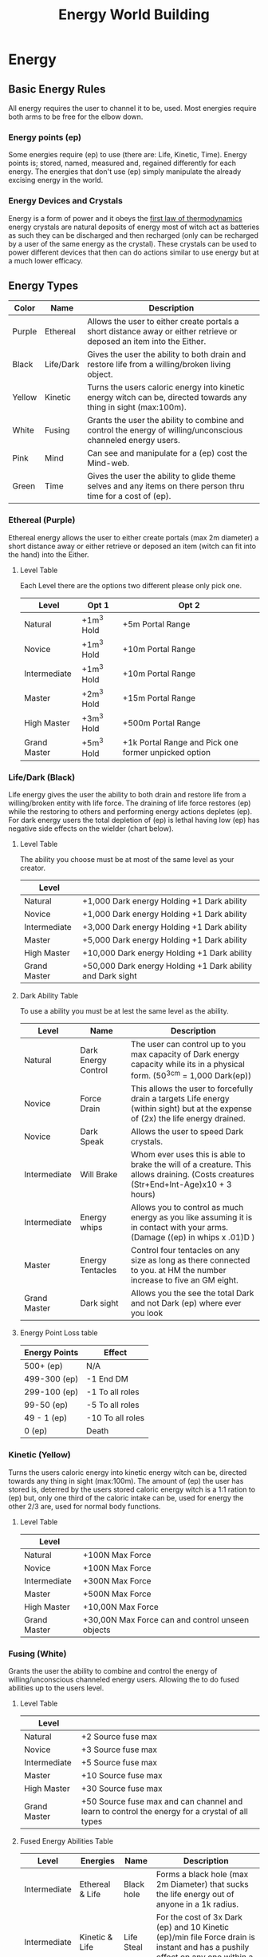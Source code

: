 #+TITLE: Energy World Building
#+HTML_HEAD: <link rel="stylesheet" type="text/css" href="https://gongzhitaao.org/orgcss/org.css"/>


* Energy
** Basic Energy Rules
All energy requires the user to channel it to be, used. Most energies require both arms to be free for the elbow down.
*** Energy points (ep)
Some energies require (ep) to use (there are: Life, Kinetic, Time). Energy points is; stored, named, measured and, regained differently for each energy. The energies that don't use (ep) simply manipulate the already excising energy in the world.   
*** Energy Devices and Crystals
Energy is a form of power and it obeys the [[https://en.wikipedia.org/wiki/First_law_of_thermodynamics][first law of thermodynamics]] energy crystals are natural deposits of energy most of witch act as batteries as such they can be discharged and then recharged (only can be recharged by a user of the same energy as the crystal). These crystals can be used to power different devices that then can do actions similar to use energy but at a much lower efficacy.    

** Energy Types
| Color  | Name      | Description                                                                                                           |
|--------+-----------+-----------------------------------------------------------------------------------------------------------------------|
| Purple | Ethereal  | Allows the user to either create portals a short distance away or either retrieve or deposed an item into the Either. |
| Black  | Life/Dark | Gives the user the ability to both drain and restore life from a willing/broken living object.                        |
| Yellow | Kinetic   | Turns the users caloric energy into kinetic energy witch can be, directed towards any thing in sight (max:100m).      |
| White  | Fusing    | Grants the user the ability to combine and control the energy of willing/unconscious channeled energy users.          |
| Pink   | Mind      | Can see and manipulate for a (ep) cost the Mind-web.                                                                  |
| Green  | Time      | Gives the user the ability to glide theme selves and any items on there person thru time for a cost of (ep).          |

*** Ethereal (Purple)
Ethereal energy allows the user to either create portals (max 2m diameter) a short distance away or either retrieve or deposed an item (witch can fit into the hand) into the Either.

**** Level Table
Each Level there are the options two different please only pick one.
| Level        | Opt 1      | Opt 2                                                |
|--------------+------------+------------------------------------------------------|
| Natural      | +1m^3 Hold | +5m Portal Range                                     |
| Novice       | +1m^3 Hold | +10m Portal Range                                    |
| Intermediate | +1m^3 Hold | +10m Portal Range                                    |
| Master       | +2m^3 Hold | +15m Portal Range                                    |
| High Master  | +3m^3 Hold | +500m Portal Range                                   |
| Grand Master | +5m^3 Hold | +1k Portal Range and Pick one former unpicked option |

*** Life/Dark (Black)
 Life energy gives the user the ability to both drain and restore life from a willing/broken entity with life force. The draining of life force restores (ep) while the restoring to others and performing energy actions depletes (ep). For dark energy users the total depletion of (ep) is lethal having low (ep) has negative side effects on the wielder (chart below).

**** Level Table
The ability you choose must be at most of the same level as your creator.
| Level        |                                                            |
|--------------+------------------------------------------------------------|
| Natural      | +1,000 Dark energy Holding +1 Dark ability                 |
| Novice       | +1,000 Dark energy Holding +1 Dark ability                 |
| Intermediate | +3,000 Dark energy Holding +1 Dark ability                 |
| Master       | +5,000 Dark energy Holding +1 Dark ability                 |
| High Master  | +10,000 Dark energy Holding +1 Dark ability                |
| Grand Master | +50,000 Dark energy Holding +1 Dark ability and Dark sight |
**** Dark Ability Table
To use a ability you must be at lest the same level as the ability. 
| Level        | Name                | Description                                                                                                                         |
|--------------+---------------------+-------------------------------------------------------------------------------------------------------------------------------------|
| Natural      | Dark Energy Control | The user can control up to you max capacity of Dark energy capacity while its in a physical form. (50^3cm = 1,000 Dark(ep))         |
| Novice       | Force Drain         | This allows the user to forcefully drain a targets Life energy (within sight) but at the expense of (2x) the life energy drained.   |
| Novice       | Dark Speak          | Allows the user to speed Dark crystals.                                                                                             |
| Intermediate | Will Brake          | Whom ever uses this is able to brake the will of a creature. This allows draining. (Costs creatures (Str+End+Int-Age)x10 + 3 hours) |
| Intermediate | Energy whips        | Allows you to control as much energy as you like assuming it is in contact with your arms. (Damage ((ep) in whips x .01)D )         |
| Master       | Energy Tentacles    | Control four tentacles on any size as long as there connected to you. at HM the number increase to five an GM eight.                |
| Grand Master | Dark sight          | Allows you the see the total Dark and not Dark (ep) where ever you look                                                             |
**** Energy Point Loss table
| Energy Points | Effect           |
|---------------+------------------|
| 500+ (ep)     | N/A              |
| 499-300 (ep)  | -1 End DM        |
| 299-100 (ep)  | -1 To all roles  |
| 99-50 (ep)    | -5 To all roles  |
| 49 - 1 (ep)   | -10 To all roles |
| 0 (ep)        | Death            |

*** Kinetic (Yellow)
 Turns the users caloric energy into kinetic energy witch can be, directed towards any thing in sight (max:100m). The amount of (ep) the user has stored is, deterred by the users stored caloric energy witch is a 1:1 ration to (ep) but, only one third of the caloric intake can be, used for energy the other 2/3 are, used for normal body functions.

**** Level Table
| Level        |                                                  |
|--------------+--------------------------------------------------|
| Natural      | +100N Max Force                                  |
| Novice       | +100N Max Force                                  |
| Intermediate | +300N Max Force                                  |
| Master       | +500N Max Force                                  |
| High Master  | +10,00N Max Force                                |
| Grand Master | +30,00N Max Force can and control unseen objects |

*** Fusing (White)
Grants the user the ability to combine and control the energy of willing/unconscious channeled energy users. Allowing the to do fused abilities up to the users level.

**** Level Table
| Level        |                                                                                   |
|--------------+-----------------------------------------------------------------------------------|
| Natural      | +2 Source fuse max                                                                |
| Novice       | +3 Source fuse max                                                                |
| Intermediate | +5 Source fuse max                                                                |
| Master       | +10 Source fuse max                                                               |
| High Master  | +30 Source fuse max                                                               |
| Grand Master | +50 Source fuse max and can channel and learn to control the energy for a crystal of all types |

**** Fused Energy Abilities Table
| Level        | Energies        | Name       | Description                                                                                                                                     |
|--------------+-----------------+------------+-------------------------------------------------------------------------------------------------------------------------------------------------|
| Intermediate | Ethereal & Life | Black hole | Forms a black hole (max 2m Diameter) that sucks the life energy out of anyone in a 1k radius.                                                   |
| Intermediate | Kinetic & Life  | Life Steal | For the cost of 3x Dark (ep) and 10 Kinetic (ep)/min file Force drain is instant and has a pushily effect on any one within a 1m of the victim. |
|              |                 |            |                                                                                                                                                 |

*** Mind (Pink)
Can see and manipulate for a (ep) cost the Mind-web. the Mind-web is both the web of ideas in ones mind as well as the web of ideas amongst individuals and groups. Energy points must be used to do any manipulations to find the (ep) cost multiply the group size by the manipulation size to get the total (ep) cost. Mind energy is gained by daring minds of one the user has killed this will permanently leave the user with this persons memories witch will lead to insanity of time as well as loss of ones selfie.    

**** Level Table
| Level        |                                                                                      |
|--------------+--------------------------------------------------------------------------------------|
| Natural      | Can only see the web on a individual level and can't manipulate it.                  |
| Novice       | Can only see the web on a individual level and can only do small manipulations it.   |
| Intermediate | Can only see the web on a Small Group level and can only do small manipulations it.  |
| Master       | Can only see the web on a Small Group level and can only do medium manipulations it. |
| High Master  | Can only see the web on a Large Group level and can only do medium manipulations it. |
| Grand Master | Can see the web on a total level and can do Large manipulations it.                  |
***** Groups Sizes
| Size       | Number of people | (ep) cost |
|------------+------------------+-----------|
| Individual |                1 |         1 |
| Small      |               10 |         5 |
| Large      |              100 |        10 |
| Total      |              All |        15 |
***** Manipulation sizes
| Size   |                               | (ep) cost |
|--------+-------------------------------+-----------|
| Small  | A detail                      |         1 |
| Medium | Multiple details up to five   |         5 |
| Large  | Total fabrication of a memory |        10 |

*** Time (Green)
Gives the user the ability to glide theme selves and any items on there person thru time for a cost of (ep), But either traveling too fast or to far can have severe side effects in the forum of uncontrollable displacement thru time. Whilst traveling thru time the user will NOT be move in position relative the nearest gravitational body of ant lest 3/10G . 

**** Level Table
For jumps larger than the max safe time refer the function blow.
| Level        |                       |
|--------------+-----------------------|
| Natural      | Max safe travel 5m.   |
| Novice       | Max safe travel 15m.  |
| Intermediate | Max safe travel 25m.  |
| Master       | Max safe travel 30m.  |
| High Master  | Max safe travel 60m.  |
| Grand Master | Max safe travel 100m. |
***** Jump distance function
This is used to both find and, represent how to find the random variation in time energy time travel.    

#+BEGIN_SRC python :results output
  import random

  timeJumped = 5 #Change to the Time being jumped.
  level = 0 #Change to current level Nat:0, Nov:1, Int:2, Ma:3, Hm:4 and, Gm:5.
  doLastJumpCalc = False # Do you whant to do the last jump calc? true = yes false = no
  timeSinceLastJump = 0 # How long has it been since the last jump?
  lastJumpDistance = 0 # How long was your last jump?

  def levelMax(level):
	    if level == 0 : return 5
	    elif level == 1 : return 15
	    elif level == 2 : return 25
	    elif level == 3 : return 30
	    elif level == 4 : return 60
	    elif level == 5 : return 100
	    else: return 5

  def timeJumpedOver(timeJumped,level):
	    timeJumpedOver = timeJumped - levelMax(level)
	    if timeJumped < 0: return 0
	    else: return timeJumpedOver

  def timeJumpedOverPercentage(timeJumped,level,doLastJumpCalc,timeSinceLastJump,lastJumpDistance):
	    if(doLastJumpCalc == True and lastJumpDistance > timeSinceLastJump and timeSinceLastJump != 0):
		      return timeJumped/(levelMax(level) - (lastJumpDistance - timeSinceLastJump))
	    elif timeSinceLastJump == 0: return 1
	    else: return timeJumped/levelMax(level)

  def jumpedBackDistance(level,timeJumped,timeJumpedOver,doLastJumpCalc,timeSinceLastJump,lastJumpDistance):
	    if levelMax(level) == timeJumped and doLastJumpCalc == False: return timeJumped
	    elif timeJumpedOverPercentage(timeJumped,level,doLastJumpCalc,timeSinceLastJump,lastJumpDistance) <= 1: return timeJumped + random.uniform(levelMax(level)*1, levelMax(level)*2) 
	    elif timeJumpedOverPercentage(timeJumped,level,doLastJumpCalc,timeSinceLastJump,lastJumpDistance) <= 2: return timeJumped + random.uniform(levelMax(level)*2, levelMax(level)*4) 
	    elif timeJumpedOverPercentage(timeJumped,level,doLastJumpCalc,timeSinceLastJump,lastJumpDistance) <= 3: return timeJumped + random.uniform(levelMax(level)*3, levelMax(level)*5) 
	    elif timeJumpedOverPercentage(timeJumped,level,doLastJumpCalc,timeSinceLastJump,lastJumpDistance) <= 5: return timeJumped + random.uniform(levelMax(level)*4, levelMax(level)*6)
	    else: return -1


  def printOutput(level,timeJumped,timeJumpedOverPercentage,doLastJumpCalc,timeSinceLastJump,lastJumpDistance):
	    print("Jumped", jumpedBackDistance(level,timeJumped,timeJumpedOver,doLastJumpCalc,timeSinceLastJump,lastJumpDistance), "minutes back in time.")
  printOutput(level,timeJumped,timeJumpedOverPercentage,doLastJumpCalc,timeSinceLastJump,lastJumpDistance)
#+END_SRC

#+RESULTS:
: Jumped 5 minutes back in time.
* Items
** Weapons
Naming conventions Martian:M### UN:EDF### <Name> WC:Country/### CE:The_Grate <Name> SS:<Leader>-###
Type Designations Energy Weapon:EW Rail-gun:RG Lazier:LZ Propellant:PP
Effective range is for earth like conditions.         
*** Ranged
**** M172 RG
2D + 1, 20 R, 2R/S, ER 30m
**** EDF103 Sandy PP
3D + 2, 10 R, 1R/S, ER 100m
**** WCUS/184 RG
1D, 320 R, 15R/S, ER 30m
**** The_Grate Liberator PP
1D + 2, 10 R, 1R/S, ER 20m
**** SS_PeterI-798 LZ
***** Charge Blast
6D, 2 R, (1/5)R/S, ER ∞
***** Normal Blast
2D, 100 R, 1 R/S, ER ∞

*** Melee  
** Tools
** Drugs
** Ships
Naming conventions Martian:M###<Ship Class> UN:EDF###Space <Name> WC:Country/###S CE:The_Grate <Name> SS:-Yuri Gagarin-### BO:Boeing 9##
*** Transport
**** M882LrTrans
Diameter 15m
| Deck(s) # |                                                |
|-----------+------------------------------------------------|
|         0 | Bridge                                         |
|         1 | Mess/Armory                                    |
|         2 | Crew Quarters                                  |
|       3-5 | 1m wide corridor one either side passer rooms. |
|         6 | Docking                                        |
|       7,8 | Engineering                                    |
*** Cargo/Freighters
**** Boeing 977
Diameter 100m until deck 5 then 20m.
| Deck(s) # |               |
|-----------+---------------|
|         0 | Docking       |
|       1-5 | Cargo         |
|         6 | Mess/Armory   |
|         7 | Crew Quarters |
|         8 | Bridge        |
|         9 | Engineering   |

** Ship Weapons
* Timeline
** The Start of WWIII 
*** 2020
+ China broke a agreement with the UK surrounding Hong Kong.
+ Chines ships show growing hostility towards American, British, German, and Japanese ships in the sea of Japan.
*** 2026
+ Independent Chines pirates take a German cargo ship hostage. The chines government responds by drooping a bomb on the deck of the cargo ship. Before nearby American or German troops can respond; ending in the deaths of all 30 crew members and the lost a the 1.6B Euros Ship and the 460M Euros in cargo.
+ The German Public is in out rage. Angela Merkel makes a public statement damming the chines government in the actions.
+ The German war machine starts ramping up.
*** 2028
+ The Chines government asks the United States to retract all units from nine-dash line. The United States refuses.
+ The /USS Harry S. Truman/ is sunk of the cost off Taiwan after a air and sea skirmish with China.
Casualties
CCP: 3,426
US: 1,548
DE: 164
UK: 34
TW: 4
+ US Present John W. Nicholson. Declares war on China. Germany follows suit.
+ Queen Elizabeth II voices support for the US and Germany.
*** 2029
+ Prince Philips plain is shot down by the Chines while on a culinary visit to Japan.
+ British prime minster Jon L. Smith is force to resign under growing presser.
+ British PM Edward H. Smith declares war on China. Pulling the entire common wealth in.
+ Quebec's PM Éttienne Napoleon voices anti English sentiment.
** WWIII
*** Factions
| Allies        | China |
|---------------+-------|
| US            | CCP   |
| UK            |       |
| SA            |       |
| CA            |       |
| AU            |       |
| NZ            |       |
| HK            |       |
| DE            |       |
| RU (March 31) |       |
| MN (April 31) |       |
*** 2030
+ A British lead multinational coalition lays siege to Hong Kong capturing in 36 hours.
+ Riots erupt in tanimania square.
+ Germany pushes into Shenzhen
*** 2031
+ China responds with a 30mil string push. Germany falls back to Hong Kong where the Allies hold
**** The Siege of Hong Kong    
***** February 
+ The Allies are pushed back to Ma Wan
+ China drops bombs on Kap Shui Mun Bridge cutting the Allies forward healed position on Ma Wan off from the main base and airfield on Tung Chung.
+ China attempts a push from Chines held Tsing Yi down Tsing Ma Bridge to the Allies forward base on Ma Wan. The chines end up building a barricade out of there own fallen troops. Loosing 330,845 men.
+ At the same time as the push China launches conventional ICBMs at Washington, New York, London, Berlin, Munich. The ICBMs headed for North America are stopped by American defines systems and the one headed for Europe are stopped by the Russian defines systems.
***** March                
+ Over air space violations Russia declares war on China.
+ US spy plains capture images of 85mill chines troops moving towards Hong Kong.
+ 2mill Allie troops are evacuated to Taiwan from Chek Lap Kok. 132,023 men are lost in heavy carpet bombing of Tung Chug by China.
Casualties Allies 312,513 China 8,234,493
**** Post Siege of Hong Kong 
+ Under Russian Mongolia joins the Allies
+ A joint Moscow Mi16 task force starts establishing insurgency groups inside Hohhot, Beijing, and Hong Kong.
*** 2032
+ Various minor sea battles  
Casualties Allies 2,891 China 332,451
+ The Start of the [[Taiwanese Civil War][Taiwanese Civil War]]
**** December
+ Russian sleeper cells are activated in Beijing.
+ Xi Jinping is assisted by a Russian agent.
+ Mi16/Moscow insurgency groups are activated.
*** 2033   
+ Hohhot and Hong Kong are under insurgent control.
+ A Russian lead joint Russian Mongolian coalition capture Inner Mongolia.
+ German troop move into Hong Kong. Insurgents are at first hesitant of Germans until a peace offering of German bear and sausage.
*** 2034        
+ China Pops
+ Most unseeded nuclear arms are launcher randomly. Most are stopped by either Russian or American defines systems, but not all nukes land in Munich, Paris, Glasgow, Las Angeles, New York, Tokyo, and Sidney.
*** Land Captured      
| Land           | New Owner      |
|----------------+----------------|
| Hong Kong      | United Kingdom |
| Inner Mongolia | Mongolia       |
| Tibet          | American Tibet |
| Macao          | Germany        |
*** Total Casualties 
| Country | Military | Civilian   |
|---------+----------+------------|
| US      | 42,231   | 23,433,137 |
| UK      | 38,231   | 611,748    |
| DE      | 29,872   | 1,538,302  |
| RU      | 126,231  | 6          |
| MN      | 3,212    | 987        |
| FR      | 842      | 2,148,271  |
| AZ      | 2,023    | 5,312,163  |
| JP      | 231      | 13,929,280 |
*** Taiwanese Civil War  
**** 2032
***** October
+ Protest in Taipei over the so called western occupation of Taiwan.
***** November
+ Riots in Tainan
+ US Army military police use lethal crowd control tactics in Tainan.
***** December   
+ A man in Yilan City rapes a German female troop. Her company with out orders for high command responds with the massacre of the man and his family.
+ Anti western riots start in Taipei, Tainan, Yilan City, and Kaohsiung. 
+ Allie troops are attacked by locals while on liberty. 
+ Taiwanese president Li Xiu Lee formally expels Allie troops. The Allies refuse.
+ The US sees control of Taipei. Much of the government including Li Xiu Lee flees to Japan; where Japanese offices arrest them on behalf of the US. There promptly sentenced to Death in Japanese courts.
**** 2033 
***** January       
+ The US establish a puppet government and takes control of the rest of the island.
***** April 
+ The frequency of riots increases to the point where the puppet government lethally enforces a curfew kills the internet and jams all radio transitions.
***** June       
+ A full scale rebellion has started 
+ Allies retreat troops to either Japan or there homeland.
***** July
+ The puppet government falls to the totalitarian up rising.   
** The Nuclear Winter  
*** 2033
+ Global tempers are reduced by on average 5°c.  
+ A multi national task force by the name of SEANCTF (South East Asian Nuclear Capture Task Force) comprised of The UK, The US, France, Germany, and Russia is assailed to capture any remaining nuclear weapons in the south east Asian war zone formally known as china.
*** 2034
+ Famine in Poland
  
* Factions
** Earth
*** Major
**** Western Collision
***** Leaders
+ United States of America
+ English Commonwealth
+ German Empire
+ French Republic
***** Members 
+ The Northern Lights
+ German Iberia 
+ Flanders
+ Luxembourg
+ Belgium
+ Austria
+ Liechtenstein
+ Hungary
+ West Poland
+ Iceland
+ Greenland
+ Quebec
+ Mexico 
+ Israel
+ Greece
+ Turkey
+ American Istanbul
+ Japan
**** The Chines Empire
***** Leader
+ China
***** Members
+ Taiwan
+ Korea
+ Vietnam
+ Laos
+ Cambodia
+ Mongolia 
+ Kyrgyzstan 
+ Philippines
+ Brazil
**** The Slavic States 
***** Leader
+ Russia 
***** Members
+ Kazakhstan
+ Ukraine
+ Belarus
+ Lithuania
+ Latvia 
+ Estonia
+ Yugoslavia
+ Romania
+ Moldova
+ Czechia
+ Slovakia
*** Minor 
**** English Commonwealth
**** Switzerland 
***** Leaders
+ The Crown
+ England 
+ Scotland
+ Whales
+ Ireland
***** Members 
+ Canada
+ Australia
+ New Zealand
+ Singapore
+ Hong Kong
+ New South Africa
+ English Nigeria
** Mars

** Belt
